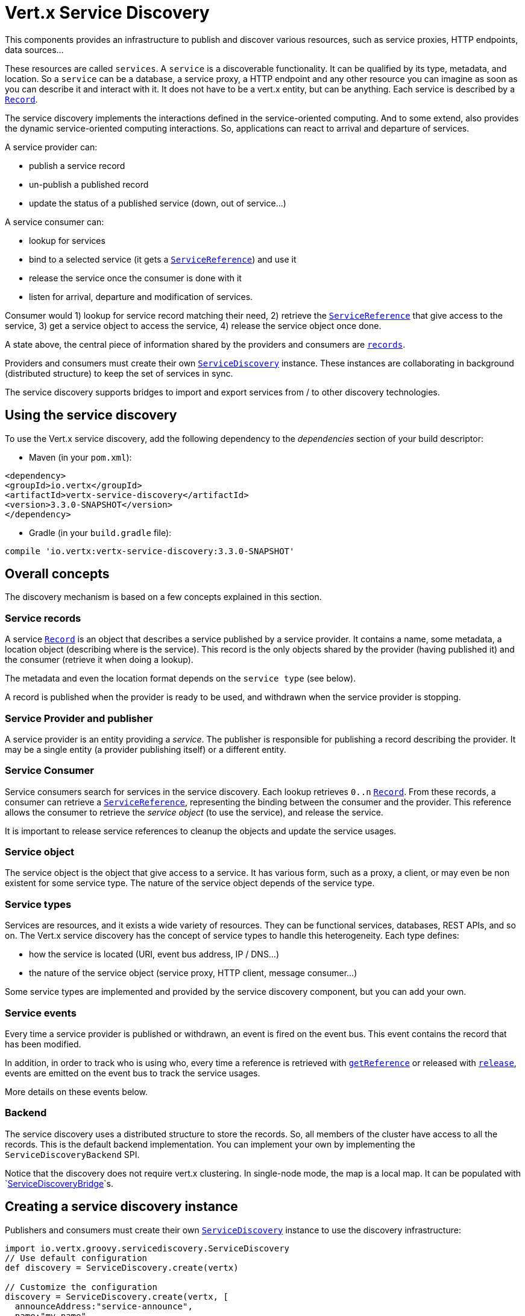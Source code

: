 = Vert.x Service Discovery

This components provides an infrastructure to publish and discover various resources, such as service
proxies, HTTP endpoints, data sources...

These resources are called `services`. A `service` is a discoverable
functionality. It can be qualified by its type, metadata, and location. So a `service` can be a database, a
service proxy, a HTTP endpoint and any other resource you can imagine as soon as you can describe it and interact
with it. It does not have to be a vert.x entity, but can be anything. Each service is described by a
`link:../dataobjects.html#Record[Record]`.

The service discovery implements the interactions defined in the service-oriented computing. And to some extend,
also provides the dynamic service-oriented computing interactions. So, applications can react to arrival and
departure of services.

A service provider can:

* publish a service record
* un-publish a published record
* update the status of a published service (down, out of service...)

A service consumer can:

* lookup for services
* bind to a selected service (it gets a `link:../../groovydoc/io/vertx/groovy/servicediscovery/ServiceReference.html[ServiceReference]`) and use it
* release the service once the consumer is done with it
* listen for arrival, departure and modification of services.

Consumer would 1) lookup for service record matching their need, 2) retrieve the
`link:../../groovydoc/io/vertx/groovy/servicediscovery/ServiceReference.html[ServiceReference]` that give access to the service, 3) get a service object to access
the service, 4) release the service object once done.

A state above, the central piece of information shared by the providers and consumers are
`link:../dataobjects.html#Record[records]`.

Providers and consumers must create their own `link:../../groovydoc/io/vertx/groovy/servicediscovery/ServiceDiscovery.html[ServiceDiscovery]` instance. These
instances are collaborating in background (distributed structure) to keep the set of services in sync.

The service discovery supports bridges to import and export services from / to other discovery technologies.

== Using the service discovery

To use the Vert.x service discovery, add the following dependency to the _dependencies_ section of your build
descriptor:

* Maven (in your `pom.xml`):

[source,xml,subs="+attributes"]
----
<dependency>
<groupId>io.vertx</groupId>
<artifactId>vertx-service-discovery</artifactId>
<version>3.3.0-SNAPSHOT</version>
</dependency>
----

* Gradle (in your `build.gradle` file):

[source,groovy,subs="+attributes"]
----
compile 'io.vertx:vertx-service-discovery:3.3.0-SNAPSHOT'
----

== Overall concepts

The discovery mechanism is based on a few concepts explained in this section.

=== Service records

A service `link:../dataobjects.html#Record[Record]` is an object that describes a service published by a service
provider. It contains a name, some metadata, a location object (describing where is the service). This record is
the only objects shared by the provider (having published it) and the consumer (retrieve it when doing a lookup).

The metadata and even the location format depends on the `service type` (see below).

A record is published when the provider is ready to be used, and withdrawn when the service provider is stopping.

=== Service Provider and publisher

A service provider is an entity providing a _service_. The publisher is responsible for publishing a record
describing the provider. It may be a single entity (a provider publishing itself) or a different entity.

=== Service Consumer

Service consumers search for services in the service discovery. Each lookup retrieves `0..n`
`link:../dataobjects.html#Record[Record]`. From these records, a consumer can retrieve a
`link:../../groovydoc/io/vertx/groovy/servicediscovery/ServiceReference.html[ServiceReference]`, representing the binding between the consumer and the provider.
This reference allows the consumer to retrieve the _service object_ (to use the service),  and release the service.

It is important to release service references to cleanup the objects and update the service usages.

=== Service object

The service object is the object that give access to a service. It has various form, such as a proxy, a client, or
may even be non existent for some service type. The nature of the service object depends of the service type.

=== Service types

Services are resources, and it exists a wide variety of resources. They can be functional services, databases,
REST APIs, and so on. The Vert.x service discovery has the concept of service types to handle this heterogeneity.
Each type defines:

* how the service is located (URI, event bus address, IP / DNS...)
* the nature of the service object (service proxy, HTTP client, message consumer...)

Some service types are implemented and provided by the service discovery component, but you can add
your own.

=== Service events

Every time a service provider is published or withdrawn, an event is fired on the event bus. This event contains
the record that has been modified.

In addition, in order to track who is using who, every time a reference is retrieved with
`link:../../groovydoc/io/vertx/groovy/servicediscovery/ServiceDiscovery.html#getReference(io.vertx.servicediscovery.Record)[getReference]` or released with
`link:../../groovydoc/io/vertx/groovy/servicediscovery/ServiceReference.html#release()[release]`, events are emitted on the event bus to track the
service usages.

More details on these events below.

=== Backend

The service discovery uses a distributed structure to store the records. So, all members of the cluster have access
to all the records. This is the default backend implementation. You can implement your own by implementing the
`ServiceDiscoveryBackend` SPI.

Notice that the discovery does not require vert.x clustering. In single-node mode, the map is a local map. It can
be populated with `link:../../groovydoc/io/vertx/groovy/servicediscovery/spi/ServiceDiscoveryBridge.html[ServiceDiscoveryBridge]`s.

== Creating a service discovery instance

Publishers and consumers must create their own `link:../../groovydoc/io/vertx/groovy/servicediscovery/ServiceDiscovery.html[ServiceDiscovery]`
instance to use the discovery infrastructure:

[source,groovy]
----
import io.vertx.groovy.servicediscovery.ServiceDiscovery
// Use default configuration
def discovery = ServiceDiscovery.create(vertx)

// Customize the configuration
discovery = ServiceDiscovery.create(vertx, [
  announceAddress:"service-announce",
  name:"my-name"
])

// Do something...

discovery.close()

----

By default, the announce address (the event bus address on which service events are sent is: `vertx.discovery
.announce`. You can also configure a name used for the service usage (see section about service usage).

When you don't need the service discovery object anymore, don't forget to close it. It closes the different discovery bridges you
have configured and releases the service references.

== Publishing services

Once you have a service discovery instance, you can start to publish services. The process is the following:

1. create a record for a specific service provider
2. publish this record
3. keep the published record that is used to un-publish a service or modify it.

To create records, you can either use the `link:../dataobjects.html#Record[Record]` class, or use convenient methods
from the service types.

[source,groovy]
----
import io.vertx.groovy.servicediscovery.types.HttpEndpoint
// Manual record creation
def record = [
  type:"eventbus-service-proxy",
  location:[
    endpoint:"the-service-address"
  ],
  name:"my-service",
  metadata:[
    some-label:"some-value"
  ]
]

discovery.publish(record, { ar ->
  if (ar.succeeded()) {
    // publication succeeded
    def publishedRecord = ar.result()
  } else {
    // publication failed
  }
})

// Record creation from a type
record = HttpEndpoint.createRecord("some-rest-api", "localhost", 8080, "/api")
discovery.publish(record, { ar ->
  if (ar.succeeded()) {
    // publication succeeded
    def publishedRecord = ar.result()
  } else {
    // publication failed
  }
})

----

It is important to keep a reference on the returned records, as this record has been extended by a `registration id`.

== Withdrawing services

To withdraw (un-publish) a record, use:

[source,groovy]
----

discovery.unpublish(record.registration, { ar ->
  if (ar.succeeded()) {
    // Ok
  } else {
    // cannot un-publish the service, may have already been removed, or the record is not published
  }
})

----

== Looking for service

On the consumer side, the first thing to do is to lookup for records. You can search for a single record or all
the matching ones. In the first case, the first matching record is returned.

Consumer can pass a filter to select the service. There are two ways to describe the filter:

1. A function taking a `link:../dataobjects.html#Record[Record]` as parameter and returning a boolean
2. This filter is a JSON object. Each entry of the given filter are checked against the record. All entry must
match exactly the record. The entry can use the special `*` value to denotes a requirement on the key, but not on
the value.

Let's take some example of JSON filter:
----
{ "name" = "a" } => matches records with name set fo "a"
{ "color" = "*" } => matches records with "color" set
{ "color" = "red" } => only matches records with "color" set to "red"
{ "color" = "red", "name" = "a"} => only matches records with name set to "a", and color set to "red"
----

If the JSON filter is not set (`null` or empty), it accepts all records. When using functions, to accept all
records, you must return true regardless the record.

Here are some examples:

[source,groovy]
----
// Get any record
discovery.getRecord({ r ->
  true
}, { ar ->
  if (ar.succeeded()) {
    if (ar.result() != null) {
      // we have a record
    } else {
      // the lookup succeeded, but no matching service
    }
  } else {
    // lookup failed
  }
})

discovery.getRecord(null, { ar ->
  if (ar.succeeded()) {
    if (ar.result() != null) {
      // we have a record
    } else {
      // the lookup succeeded, but no matching service
    }
  } else {
    // lookup failed
  }
})


// Get a record by name
discovery.getRecord({ r ->
  r.name == "some-name"
}, { ar ->
  if (ar.succeeded()) {
    if (ar.result() != null) {
      // we have a record
    } else {
      // the lookup succeeded, but no matching service
    }
  } else {
    // lookup failed
  }
})

discovery.getRecord([
  name:"some-service"
], { ar ->
  if (ar.succeeded()) {
    if (ar.result() != null) {
      // we have a record
    } else {
      // the lookup succeeded, but no matching service
    }
  } else {
    // lookup failed
  }
})

// Get all records matching the filter
discovery.getRecords({ r ->
  "some-value" == r.metadata.some-label
}, { ar ->
  if (ar.succeeded()) {
    def results = ar.result()
    // If the list is not empty, we have matching record
    // Else, the lookup succeeded, but no matching service
  } else {
    // lookup failed
  }
})


discovery.getRecords([
  some-label:"some-value"
], { ar ->
  if (ar.succeeded()) {
    def results = ar.result()
    // If the list is not empty, we have matching record
    // Else, the lookup succeeded, but no matching service
  } else {
    // lookup failed
  }
})



----

You can retrieve a single record or all matching record with
`link:../../groovydoc/io/vertx/groovy/servicediscovery/ServiceDiscovery.html#getRecords(io.vertx.core.json.JsonObject,%20io.vertx.core.Handler)[getRecords]`.
By default, record lookup does includes only records with a `status` set to `UP`. This can be overridden:

* when using JSON filter, just set `status` to the value you want (or `*` to accept all status)
* when using function, set the `includeOutOfService` parameter to `true` in
`link:../../groovydoc/io/vertx/groovy/servicediscovery/ServiceDiscovery.html#getRecords(java.util.function.Function,%20boolean,%20io.vertx.core.Handler)[getRecords]`
.

== Retrieving a service reference

Once you have chosen the `link:../dataobjects.html#Record[Record]`, you can retrieve a
`link:../../groovydoc/io/vertx/groovy/servicediscovery/ServiceReference.html[ServiceReference]` and then the service object:

[source,groovy]
----
def reference = discovery.getReference(record)

// Then, gets the service object, the returned type depends on the service type:
// For http endpoint:
def client = reference.get()
// For message source
def consumer = reference.get()

// When done with the service
reference.release()

----

Don't forget to release the reference once done.

The service reference represents a binding with the service provider.

When retrieving a service reference you can pass a `JsonObject` used to configure the
service object. It can contains various data about the service objects. Some service types do not needs additional
configuration, some requires configuration (as data sources):

[source,groovy]
----
def reference = discovery.getReferenceWithConfiguration(record, conf)

// Then, gets the service object, the returned type depends on the service type:
// For http endpoint:
def client = reference.get()

// Do something with the client...

// When done with the service
reference.release()

----

== Types of services

A said above, the service discovery has the service type concept to manage the heterogeneity of the
different services.

Are provided by default:

* `link:../../groovydoc/io/vertx/groovy/servicediscovery/types/HttpEndpoint.html[HttpEndpoint]` - for REST API, the service object is a
`link:../../groovydoc/io/vertx/groovy/core/http/HttpClient.html[HttpClient]` configured on the host and port (the location is the url).
* `link:../../groovydoc/io/vertx/groovy/servicediscovery/types/EventBusService.html[EventBusService]` - for service proxies, the service object is a proxy. Its
type is the proxies interface (the location is the address).
* `link:../../groovydoc/io/vertx/groovy/servicediscovery/types/MessageSource.html[MessageSource]` - for message source (publisher), the service object is a
`link:../../groovydoc/io/vertx/groovy/core/eventbus/MessageConsumer.html[MessageConsumer]` (the location is the address).
* `link:../../groovydoc/io/vertx/groovy/servicediscovery/types/JDBCDataSource.html[JDBCDataSource]` - for JDBC data sources, the service object is a
`link:../../groovydoc/io/vertx/groovy/ext/jdbc/JDBCClient.html[JDBCClient]` (the configuration of the client is computed from the location, metadata and
consumer configuration).

This section gives details about service types and describes how can be used the default service types.

=== Services with no type

Some records may have no type (`link:todo[ServiceType.UNKNOWN]`). It is not possible to
retrieve a reference for these records, but you can build the connection details from the `location` and
`metadata` of the `link:../dataobjects.html#Record[Record]`.

Using these services does not fire service usage events.



=== HTTP endpoints

A HTTP endpoint represents a REST API or a service accessible using HTTP requests. The HTTP endpoint service
objects are `link:../../groovydoc/io/vertx/groovy/core/http/HttpClient.html[HttpClient]` configured with the host, port and ssl.

==== Publishing a HTTP endpoint

To publish a HTTP endpoint, you need a `link:../dataobjects.html#Record[Record]`. You can create the record using
`link:../../groovydoc/io/vertx/groovy/servicediscovery/types/HttpEndpoint.html#createRecord(java.lang.String,%20java.lang.String,%20int,%20java.lang.String,%20io.vertx.core.json.JsonObject)[HttpEndpoint.createRecord]`.

The next snippet illustrates hot to create `link:../dataobjects.html#Record[Record]` from
`link:../../groovydoc/io/vertx/groovy/servicediscovery/types/HttpEndpoint.html[HttpEndpoint]`:

[source, groovy]
----
import io.vertx.groovy.servicediscovery.types.HttpEndpoint
def record1 = HttpEndpoint.createRecord("some-http-service", "localhost", 8433, "/api")

discovery.publish(record1, { ar ->
  // ...
})

def record2 = HttpEndpoint.createRecord("some-other-name", true, "localhost", 8433, "/api", [
  some-metadata:"some value"
])


----

When you run your service in a container or on the cloud, it may not knows its public IP and public port, so the
publication must be done by another entity having this info. Generally it's a bridge.

==== Consuming a HTTP endpoint

Once a HTTP endpoint is published, a consumer can retrieve it. The service object is a
`link:../../groovydoc/io/vertx/groovy/core/http/HttpClient.html[HttpClient]` with a port and host configured:

[source, groovy]
----
// Get the record
discovery.getRecord([
  name:"some-http-service"
], { ar ->
  if (ar.succeeded() && ar.result() != null) {
    // Retrieve the service reference
    def reference = discovery.getReference(ar.result())
    // Retrieve the service object
    def client = reference.get()

    // You need to path the complete path
    client.getNow("/api/persons", { response ->

      // ...

      // Dont' forget to release the service
      reference.release()

    })
  }
})

----

You can also use the
`link:../../groovydoc/io/vertx/groovy/servicediscovery/types/HttpEndpoint.html#getClient(io.vertx.servicediscovery.ServiceDiscovery,%20io.vertx.core.json.JsonObject,%20io.vertx.core.Handler)[HttpEndpoint.getClient]`
method to combine lookup and service retrieval in one call:

[source, groovy]
----
import io.vertx.groovy.servicediscovery.ServiceDiscovery
import io.vertx.groovy.servicediscovery.types.HttpEndpoint
HttpEndpoint.getClient(discovery, [
  name:"some-http-service"
], { ar ->
  if (ar.succeeded()) {
    def client = ar.result()

    // You need to path the complete path
    client.getNow("/api/persons", { response ->

      // ...

      // Dont' forget to release the service
      ServiceDiscovery.releaseServiceObject(discovery, client)

    })
  }
})

----

In this second version, the service object is released using
`link:../../groovydoc/io/vertx/groovy/servicediscovery/ServiceDiscovery.html#releaseServiceObject(io.vertx.servicediscovery.ServiceDiscovery,%20java.lang.Object)[ServiceDiscovery.releaseServiceObject]`,
as you don't hold the service reference.

=== Event bus services

Event bus services are service proxies. They implement async-RPC services on top of the event bus. When retrieved
a service object from an event bus service, you get a service proxy in the right type. You can access helper
methods from `link:../../groovydoc/io/vertx/groovy/servicediscovery/types/EventBusService.html[EventBusService]`.

Notice that service proxies (service implementations and service interfaces) are developed in Java.

==== Publishing an event bus service

To publish an event bus service, you need to create a `link:../dataobjects.html#Record[Record]`:

[source, groovy]
----
import io.vertx.groovy.servicediscovery.types.EventBusService
def record = EventBusService.createRecord("some-eventbus-service", "address", "examples.MyService", [
  some-metadata:"some value"
])

discovery.publish(record, { ar ->
  // ...
})

----



==== Consuming an event bus service

To consume an event bus service you can either retrieve the record and then get the reference, or use the
`link:../../groovydoc/io/vertx/groovy/servicediscovery/types/EventBusService.html[EventBusService]` interface that combines the two operations in one call.

However, as the service is search by (Java) interface, you need to specify the type of client you expect.

[source, groovy]
----
def discovery = ServiceDiscovery.create(vertx);
EventBusService.<MyService> getProxy(
discovery,
examples.MyService.class.getName(), // service interface
examples.groovy.MyService.class.getName(), // client class
{ ar ->
def svc = ar.result();
// ...
ServiceDiscovery.releaseServiceObject(discovery, svc);
}
);
----



=== Message source

A message source is a component sending message on the event bus on a specific address. Message source clients are
`link:../../groovydoc/io/vertx/groovy/core/eventbus/MessageConsumer.html[MessageConsumer]`.

The _location_ or a message source service is the event bus address on which messages are sent.

==== Publishing a message source

As for the other service types, publishing a message source is a 2-steps process:

1. create a record, using `link:../../groovydoc/io/vertx/groovy/servicediscovery/types/MessageSource.html[MessageSource]`
2. publish the record

[source, groovy]
----
import io.vertx.groovy.servicediscovery.types.MessageSource
def record = MessageSource.createRecord("some-message-source-service", "some-address")

discovery.publish(record, { ar ->
  // ...
})

record = MessageSource.createRecord("some-other-message-source-service", "some-address", "examples.MyData")

----

In the second record, the type of payload is also indicated. This information is optional.



==== Consuming a message source

On the consumer side, you can retrieve the record and the reference, or use the
`link:../../groovydoc/io/vertx/groovy/servicediscovery/types/MessageSource.html[MessageSource]` class to retrieve the service is one call.

With the first approach, the code is the following:

[source, groovy]
----
// Get the record
discovery.getRecord([
  name:"some-message-source-service"
], { ar ->
  if (ar.succeeded() && ar.result() != null) {
    // Retrieve the service reference
    def reference = discovery.getReference(ar.result())
    // Retrieve the service object
    def consumer = reference.get()

    // Attach a message handler on it
    consumer.handler({ message ->
      // message handler
      def payload = message.body()
    })

    // ...
    // when done
    reference.release()
  }
})

----

When, using `link:../../groovydoc/io/vertx/groovy/servicediscovery/types/MessageSource.html[MessageSource]`, it becomes:

[source, groovy]
----
import io.vertx.groovy.servicediscovery.ServiceDiscovery
import io.vertx.groovy.servicediscovery.types.MessageSource
MessageSource.getConsumer(discovery, [
  name:"some-message-source-service"
], { ar ->
  if (ar.succeeded()) {
    def consumer = ar.result()

    // Attach a message handler on it
    consumer.handler({ message ->
      // message handler
      def payload = message.body()
    })
    // ...

    // Dont' forget to release the service
    ServiceDiscovery.releaseServiceObject(discovery, consumer)

  }
})

----

=== JDBC Data source

Data sources represents databases or data stores. JDBC data sources are a specialization for database accessible
using a JDBC driver. The client of a JDBC data source service is a `link:../../groovydoc/io/vertx/groovy/ext/jdbc/JDBCClient.html[JDBCClient]`.

=== Publishing a JDBC service

As for the other service types, publishing a message source is a 2-steps process:

1. create a record, using `link:../../groovydoc/io/vertx/groovy/servicediscovery/types/JDBCDataSource.html[JDBCDataSource]`
2. publish the record

[source, groovy]
----
import io.vertx.groovy.servicediscovery.types.JDBCDataSource
def record = JDBCDataSource.createRecord("some-data-source-service", [
  url:"some jdbc url"
], [
  some-metadata:"some-value"
])

discovery.publish(record, { ar ->
  // ...
})

----

As JDBC data sources can represent a high variety of databases, and their access is often different, the record is
rather unstructured. The `location` is a simple JSON object that should provide the fields to access the data
source (JDBC url, username...). The set of field may depends on the database but also on the connection pool use
in front.

=== Consuming a JDBC service

As state in the previous section, accessible data source depends on the data source itself. To build the
`link:../../groovydoc/io/vertx/groovy/ext/jdbc/JDBCClient.html[JDBCClient]`, are merged: the record location, the metadata and a json object provided by
the consumer:

[source, groovy]
----
// Get the record
discovery.getRecord([
  name:"some-data-source-service"
], { ar ->
  if (ar.succeeded() && ar.result() != null) {
    // Retrieve the service reference
    def reference = discovery.getReferenceWithConfiguration(ar.result(), [
      username:"clement",
      password:"*****"
    ])

    // Retrieve the service object
    def client = reference.get()

    // ...

    // when done
    reference.release()
  }
})

----

You can also use the `link:../../groovydoc/io/vertx/groovy/ext/jdbc/JDBCClient.html[JDBCClient]` class to to the lookup and retrieval in one call:

[source, groovy]
----
import io.vertx.groovy.servicediscovery.ServiceDiscovery
import io.vertx.groovy.servicediscovery.types.JDBCDataSource
JDBCDataSource.getJDBCClient(discovery, [
  name:"some-data-source-service"
], [
  username:"clement",
  password:"*****"
], { ar ->
  if (ar.succeeded()) {
    def client = ar.result()

    // ...

    // Dont' forget to release the service
    ServiceDiscovery.releaseServiceObject(discovery, client)

  }
})

----

== Listening for service arrivals and departures

Every time a provider is published or removed, an event is published on the _vertx.discovery.announce_ address.
This address is configurable from the `link:../dataobjects.html#ServiceDiscoveryOptions[ServiceDiscoveryOptions]`.

The received record has a `status` field indicating the new state of the record:

* `UP` : the service is available, you can start using it
* `DOWN` : the service is not available anymore, you should not use it anymore
* `OUT_OF_SERVICE` : the service is not running, you should not use it anymore, but it may come back later.

== Listening for service usage

Every time a service reference is retrieved (`bind`) or released (`release`), an event is published on the _vertx
.discovery.usage` address. This address is configurable from the `link:../dataobjects.html#ServiceDiscoveryOptions[ServiceDiscoveryOptions]`.

It lets you listen for service usage and map the service bindings.

The received message is a `JsonObject` containing:

* the record in the `record` field
* the type of event in the `type` field. It's either `bind` or `release`
* the id of the service discovery (either its name or the node id) in the `id` field

This `id` is configurable from the `link:../dataobjects.html#ServiceDiscoveryOptions[ServiceDiscoveryOptions]`. By default it's "localhost" on
single node configuration and the id of the node in clustered mode.

You can disable the service usage support by setting the usage address to `null` with
`link:../dataobjects.html#ServiceDiscoveryOptions#setUsageAddress(java.lang.String)[usageAddress]`.


== Service discovery bridges

Bridges let import and export services from / to other discovery mechanism such as Docker, Kubernates, Consul...
Each bridge decides how the services are imported and exported. It does not have to be bi-directional.

You can provide your own bridge by implementing the `link:../../groovydoc/io/vertx/groovy/servicediscovery/spi/ServiceDiscoveryBridge.html[ServiceDiscoveryBridge]` interface and
register it using
`link:../../groovydoc/io/vertx/groovy/servicediscovery/ServiceDiscovery.html#registerDiscoveryBridge(io.vertx.servicediscovery.spi.ServiceDiscoveryBridge,%20io.vertx.core.json.JsonObject)[registerDiscoveryBridge]`.

The second parameter can provide an optional configuration for the bridge.

When the bridge is registered the

{@link io.vertx.servicediscovery.spi.ServiceDiscoveryBridge#start)}
method is called. It lets you configure the bridge. When the bridge is configured, ready and has imported /
exported the initial services, it must complete the given `link:../../groovydoc/io/vertx/groovy/core/Future.html[Future]`. If the bridge starts
method is blocking, it must uses an
`link:../../groovydoc/io/vertx/groovy/core/Vertx.html#executeBlocking(io.vertx.core.Handler,%20boolean,%20io.vertx.core.Handler)[executeBlocking]` construct, and
complete the given future object.

When the service discovery is stopped, the bridge is stopped. The
`link:../../groovydoc/io/vertx/groovy/servicediscovery/spi/ServiceDiscoveryBridge.html#stop(io.vertx.core.Vertx,%20io.vertx.servicediscovery.spi.ServicePublisher,%20io.vertx.core.Future)[stop]`
method is called that provides the opportunity to cleanup resources, removed imported / exported services... This
method must complete the given `link:../../groovydoc/io/vertx/groovy/core/Future.html[Future]` to notify the caller of the completion.

Notice than in a cluster, only one member needs to register the bridge as the records are accessible by all members.